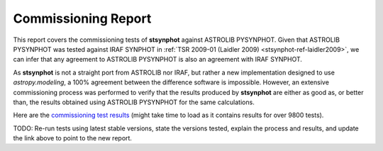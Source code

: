 .. doctest-skip-all

.. _stsynphot_comm_report:

Commissioning Report
====================

This report covers the commissioning tests of **stsynphot** against
ASTROLIB PYSYNPHOT. Given that ASTROLIB PYSYNPHOT was tested against
IRAF SYNPHOT in :ref:`TSR 2009-01 (Laidler 2009) <stsynphot-ref-laidler2009>`,
we can infer that any agreement to ASTROLIB PYSYNPHOT is also an agreement
with IRAF SYNPHOT.

As **stsynphot** is not a straight port from ASTROLIB nor IRAF, but rather
a new implementation designed to use `astropy.modeling`, a 100% agreement
between the difference software is impossible. However, an extensive
commissioning process was performed to verify that the results
produced by **stsynphot** are either as good as, or better than, the results
obtained using ASTROLIB PYSYNPHOT for the same calculations.

Here are the
`commissioning test results <http://ssb.stsci.edu/stsynphot/report.html>`_
(might take time to load as it contains results for over 9800 tests).

TODO: Re-run tests using latest stable versions, state the versions tested,
explain the process and results, and update the link above to point to the
new report.
